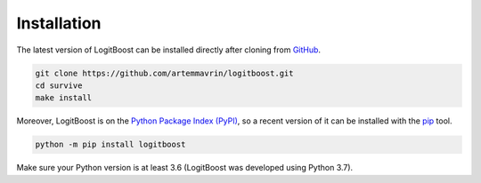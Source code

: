 ============
Installation
============

The latest version of LogitBoost can be installed directly after cloning from
`GitHub <https://github.com/artemmavrin/logitboost>`__.

.. code-block :: shell

  git clone https://github.com/artemmavrin/logitboost.git
  cd survive
  make install

Moreover, LogitBoost is on the
`Python Package Index (PyPI) <https://pypi.org/project/logitboost/>`__, so a
recent version of it can be installed with the
`pip <https://pip.pypa.io/en/stable/>`__ tool.

.. code-block :: shell

  python -m pip install logitboost

Make sure your Python version is at least 3.6 (LogitBoost was developed using
Python 3.7).
